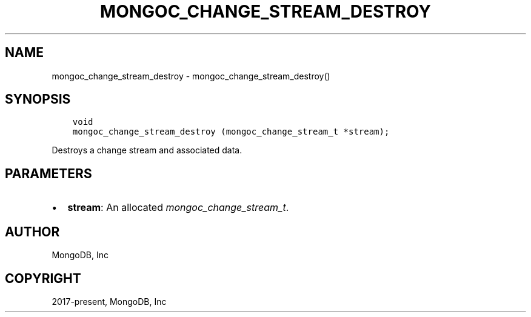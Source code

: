 .\" Man page generated from reStructuredText.
.
.
.nr rst2man-indent-level 0
.
.de1 rstReportMargin
\\$1 \\n[an-margin]
level \\n[rst2man-indent-level]
level margin: \\n[rst2man-indent\\n[rst2man-indent-level]]
-
\\n[rst2man-indent0]
\\n[rst2man-indent1]
\\n[rst2man-indent2]
..
.de1 INDENT
.\" .rstReportMargin pre:
. RS \\$1
. nr rst2man-indent\\n[rst2man-indent-level] \\n[an-margin]
. nr rst2man-indent-level +1
.\" .rstReportMargin post:
..
.de UNINDENT
. RE
.\" indent \\n[an-margin]
.\" old: \\n[rst2man-indent\\n[rst2man-indent-level]]
.nr rst2man-indent-level -1
.\" new: \\n[rst2man-indent\\n[rst2man-indent-level]]
.in \\n[rst2man-indent\\n[rst2man-indent-level]]u
..
.TH "MONGOC_CHANGE_STREAM_DESTROY" "3" "Apr 04, 2023" "1.23.3" "libmongoc"
.SH NAME
mongoc_change_stream_destroy \- mongoc_change_stream_destroy()
.SH SYNOPSIS
.INDENT 0.0
.INDENT 3.5
.sp
.nf
.ft C
void
mongoc_change_stream_destroy (mongoc_change_stream_t *stream);
.ft P
.fi
.UNINDENT
.UNINDENT
.sp
Destroys a change stream and associated data.
.SH PARAMETERS
.INDENT 0.0
.IP \(bu 2
\fBstream\fP: An allocated \fI\%mongoc_change_stream_t\fP\&.
.UNINDENT
.SH AUTHOR
MongoDB, Inc
.SH COPYRIGHT
2017-present, MongoDB, Inc
.\" Generated by docutils manpage writer.
.
